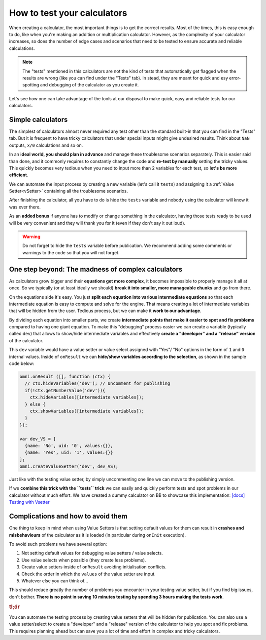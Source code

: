 .. _howToTest:

How to test your calculators
============================

When creating a calculator, the most important things is to get the correct results. Most of the times, this is easy enough to do, like when you're making an addition or multiplication calculator. However, as the complexity of your calculator increases, so does the number of edge cases and scenarios that need to be tested to ensure accurate and reliable calculations.

.. note::
  The "tests" mentioned in this calculators are not the kind of tests that automatically get flagged when the results are wrong (like you can find under the "Tests" tab). In stead, they are meant for quick and esy error-spotting and debugging of the calculator as you create it.

Let's see how one can take advantage of the tools at our disposal to make quick, easy and reliable tests for our calculators.

Simple calculators
------------------

The simplest of calculators almost never required any test other than the standard built-in that you can find in the "Tests" tab. But it is frequent to have tricky calculators that under special inputs might give undesired results. Think about ``NaN`` outputs, ``x/0`` calculations and so on. 

In an **ideal world, you should plan in advance** and manage these troublesome scenarios separately. This is easier said than done, and it commonly requires to constantly change the code and **re-test by manually** setting the tricky values. This quickly becomes very tedious when you need to input more than 2 variables for each test, so **let's be more efficient**.

We can automate the input process by creating a new variable (let's call it ``tests``) and assigning it a :ref:`Value Setter<vSetter>` containing all the troublesome scenarios.

.. seealso::
  We have created a dummy calculator to showcase the usefulness of Value Setters for testing weird scenarios. You can find it on BB as `[docs] Testing with vSetter <https://bb.omnicalculator.com/#/calculators/2045>`__ .

After finishing the calculator, all you have to do is hide the ``tests`` variable and nobody using the calculator will know it was ever there. 

As an **added bonus** if anyone has to modify or change something in the calculator, having those tests ready to be used will be very convenient and they will thank you for it (even if they don't say it out loud).


.. warning::
  Do not forget to hide the ``tests`` variable before publication. We recommend adding some comments or warnings to the code so that you will not forget.

One step beyond: The madness of complex calculators
---------------------------------------------------

As calculators grow bigger and their **equations get more complex**, it becomes impossible to properly manage it all at once. So we typically (or at least ideally we should) **break it into smaller, more manageable chunks** and go from there.

On the equations side it's easy. You just **split each equation into various intermediate equations** so that each intermediate equation is easy to compute and solve for the engine. That means creating a lot of intermediate variables that will be hidden from the user. Tedious process, but we can make it **work to our advantage**.

By dividing each equation into smaller parts, we create **intermediate points that make it easier to spot and fix problems** compared to having one giant equation. To make this "debugging" process easier we can create a variable (typically called ``dev``) that allows to show/hide intermediate variables and effectively **create a "developer" and a "release" version** of the calculator.

This ``dev`` variable would have a value setter or value select assigned with "Yes"/ "No" options in the form of ``1`` and ``0`` internal values. Inside of ``onResult`` we can **hide/show variables according to the selection**, as shown in the sample code below:

.. code-block:: javascript

  omni.onResult ([], function (ctx) {
    // ctx.hideVariables('dev'); // Uncomment for publishing
    if(!ctx.getNumberValue('dev')){
      ctx.hideVariables([intermediate variables]);
    } else {
      ctx.showVariables([intermediate variables]);
    }
  });

  var dev_VS = [
    {name: 'No', uid: '0', values:{}},
    {name: 'Yes', uid: '1', values:{}}
  ];
  omni.createValueSetter('dev', dev_VS);

Just like with the testing value setter, by simply uncommenting one line we can move to the publishing version.

If we **combine this trick with the ``tests`` trick** we can easily and quickly perform tests and spot problems in our calculator without much effort. We have created a dummy calculator on BB to showcase this implementation: `[docs] Testing with Vsetter <https://bb.omnicalculator.com/#/calculators/1643>`__ 

.. seealso::
  A real-world example of how to use these tricks is available on BB as `[docs] testing with Vsetter - real world <https://bb.omnicalculator.com/#/calculators/2708>`__ The tests used there were provided by the client as part of the verification process.

Complications and how to avoid them
------------------------------------

One thing to keep in mind when using Value Setters is that setting default values for them can result in **crashes and misbehaviours** of the calculator as it is loaded (in particular during ``onInit`` execution).

To avoid such problems we have several option:

#. Not setting default values for debugging value setters / value selects.
#. Use value selects when possible (they create less problems).
#. Create value setters inside of ``onResult`` avoiding initialisation conflicts.
#. Check the order in which the ``values`` of the value setter are input.
#. Whatever else you can think of...

This should reduce greatly the number of problems you encounter in your testing value setter, but if you find big issues, don't bother. **There is no point in saving 10 minutes testing by spending 3 hours making the tests work**.

.. rubric:: tl;dr

You can automate the testing process by creating value setters that will be hidden for publication. You can also use a value setter/select to create a "developer" and a "release" version of the calculator to help you spot and fix problems. This requires planning ahead but can save you a lot of time and effort in complex and tricky calculators.
